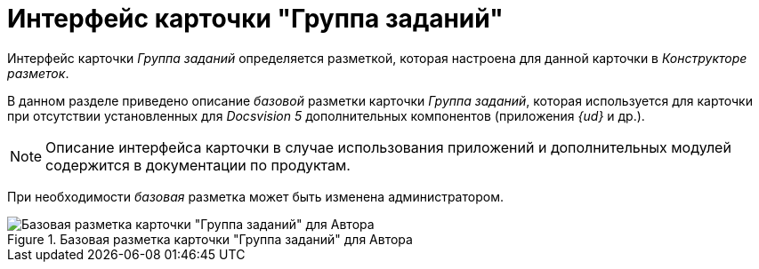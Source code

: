 = Интерфейс карточки "Группа заданий"

Интерфейс карточки _Группа заданий_ определяется разметкой, которая настроена для данной карточки в _Конструкторе разметок_.

В данном разделе приведено описание _базовой_ разметки карточки _Группа заданий_, которая используется для карточки при отсутствии установленных для _Docsvision 5_ дополнительных компонентов (приложения _{ud}_ и др.).

[NOTE]
====
Описание интерфейса карточки в случае использования приложений и дополнительных модулей содержится в документации по продуктам.
====

При необходимости _базовая_ разметка может быть изменена администратором.

.Базовая разметка карточки "Группа заданий" для Автора
image::GrTcard_main.png[Базовая разметка карточки "Группа заданий" для Автора]

